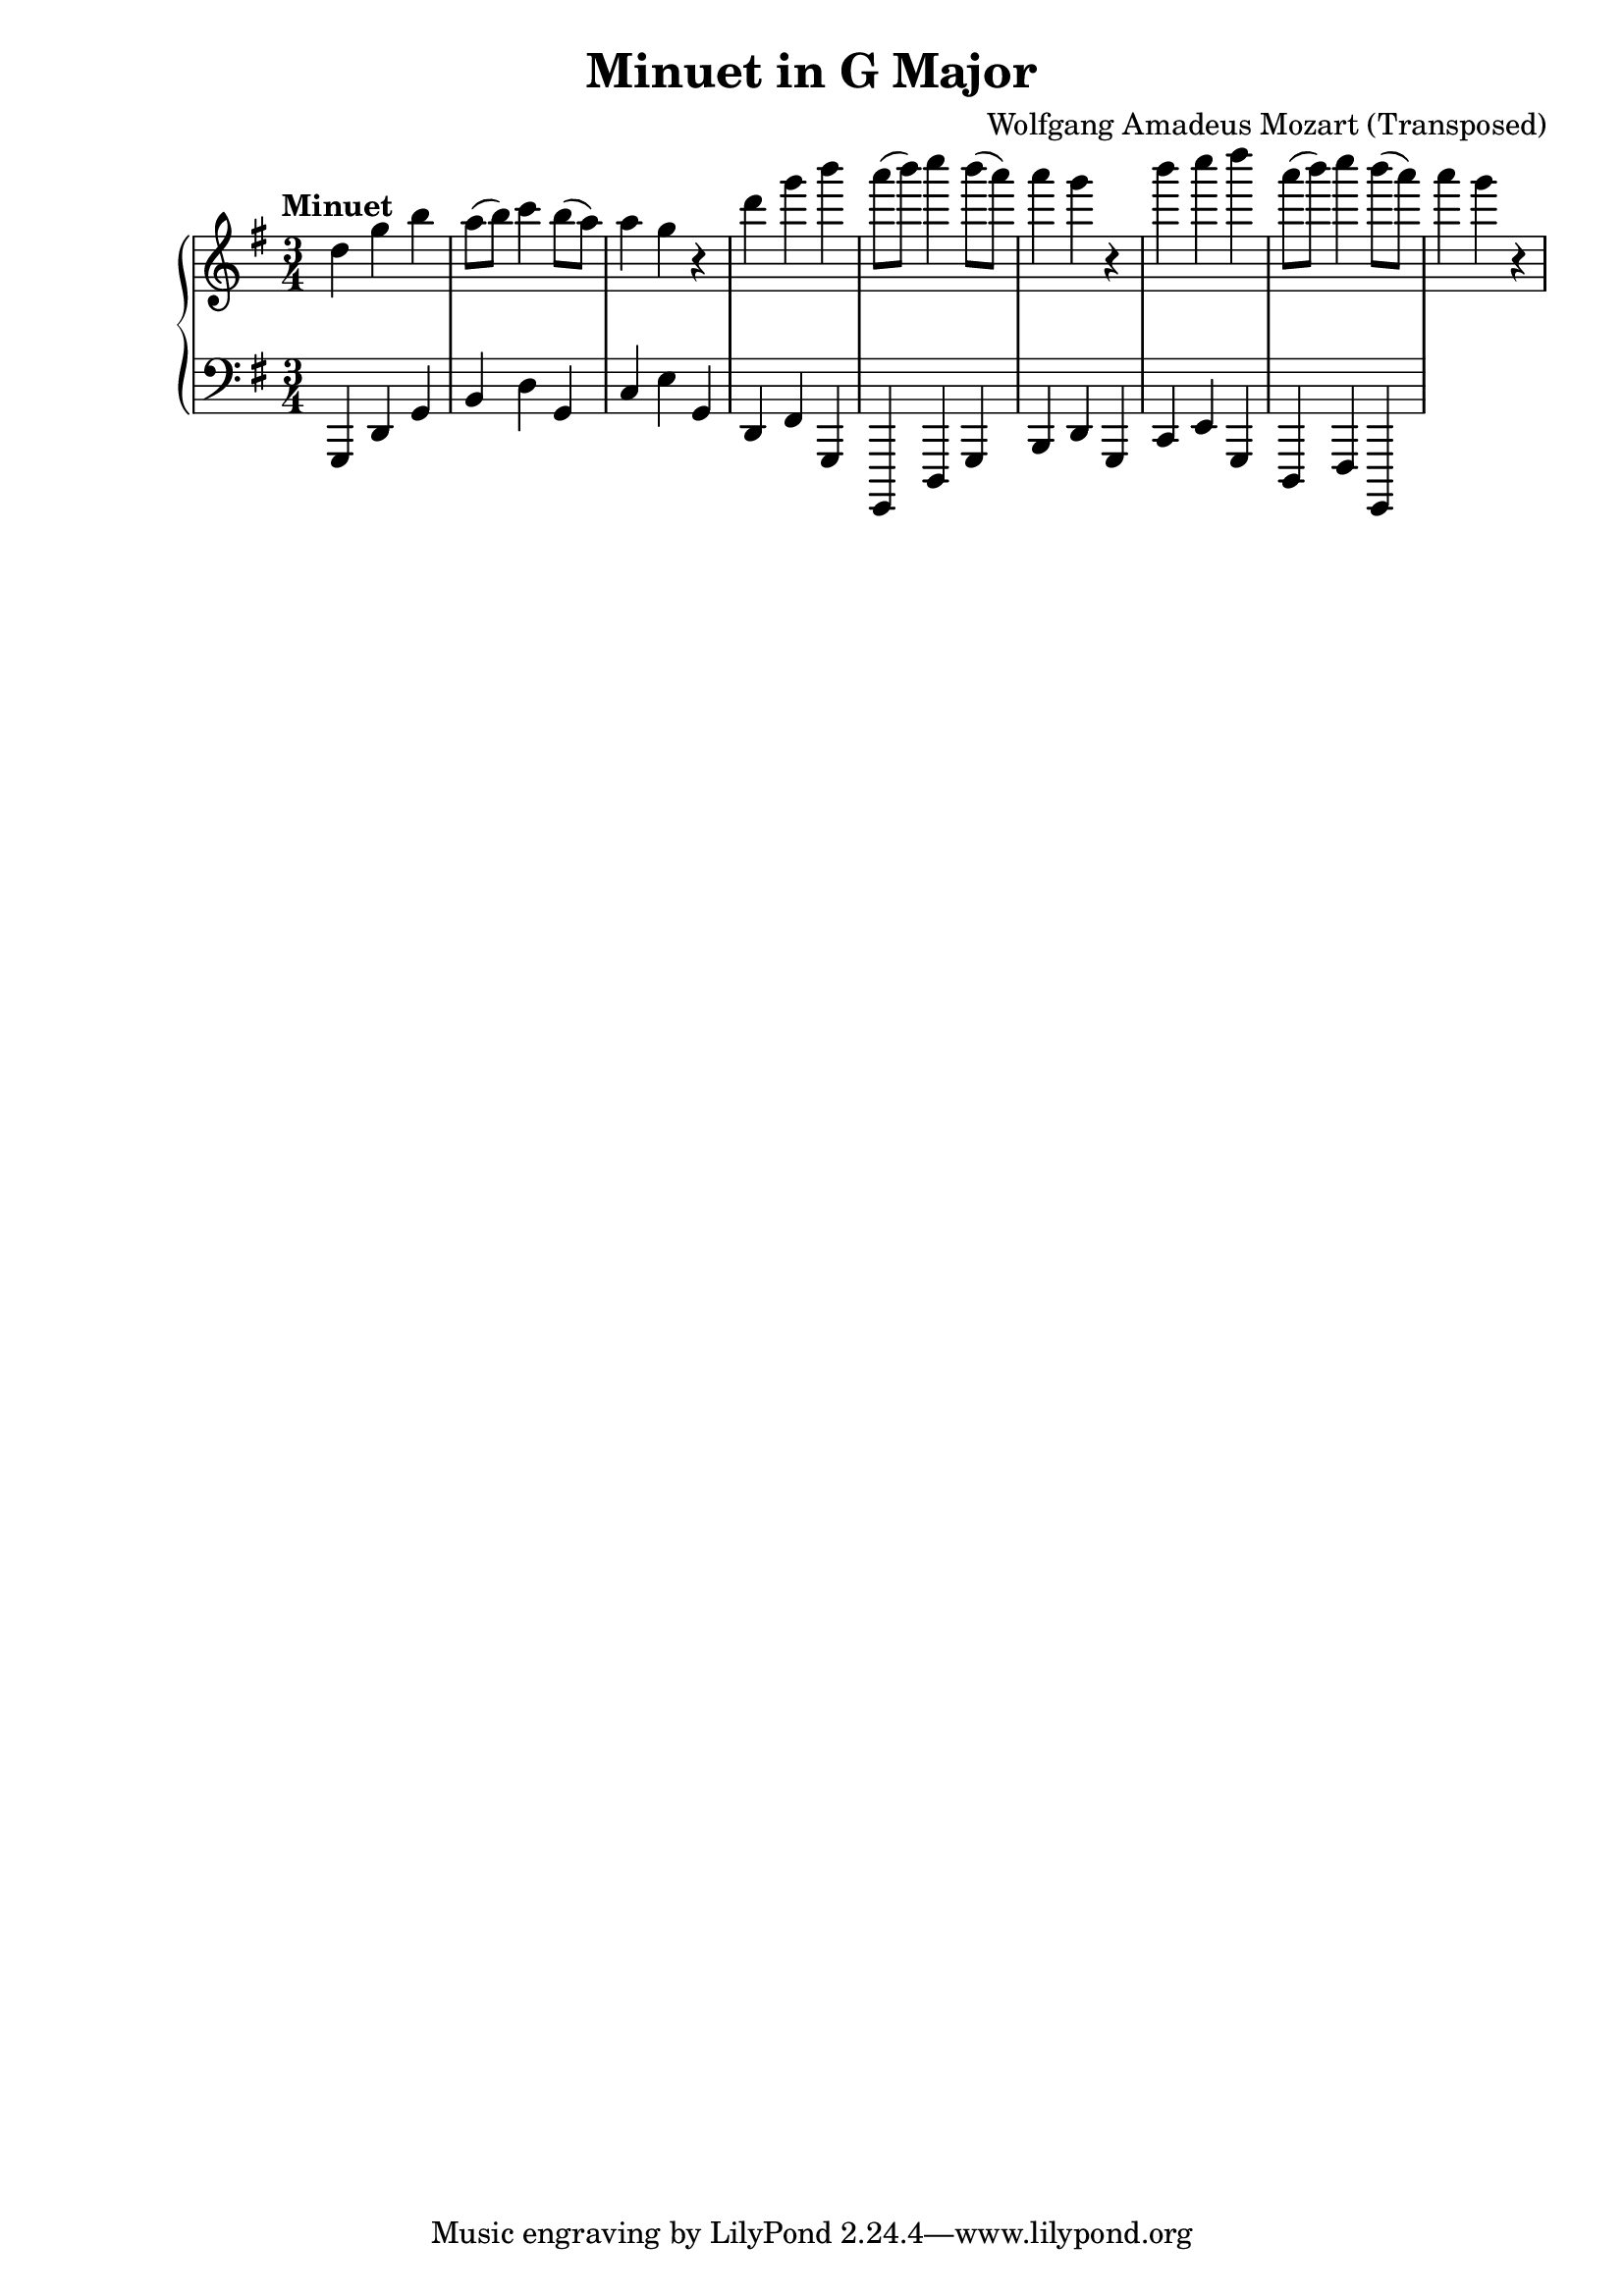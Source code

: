 \version "2.24.0"

\header {
  title = "Minuet in G Major"
  composer = "Wolfgang Amadeus Mozart (Transposed)"
}

upper = \relative c' {
  \key g \major
  \time 3/4
  \tempo "Minuet"
  
  % Main theme (first section)
  d'4 g b
  a8( b) c4
  b8( a) a4
  g4 r4
  
  % Continuation of theme
  d'4 g b
  a8( b) c4
  b8( a) a4
  g4 r4
  
  % Ending
  b4 c d
  a8( b) c4
  b8( a) a4
  g4 r4
}

lower = \relative c {
  \key g \major
  \time 3/4
  
  % Bass line (first section)
  g,4 d' g
  b d g,
  c e g,
  d fis g,
  
  % Continuation of bass line
  g,4 d' g
  b d g,
  c e g,
  d fis g,
}

\score {
  \new PianoStaff <<
    \new Staff = "upper" \upper
    \new Staff = "lower" {
      \clef bass
      \lower
    }
  >>
}


